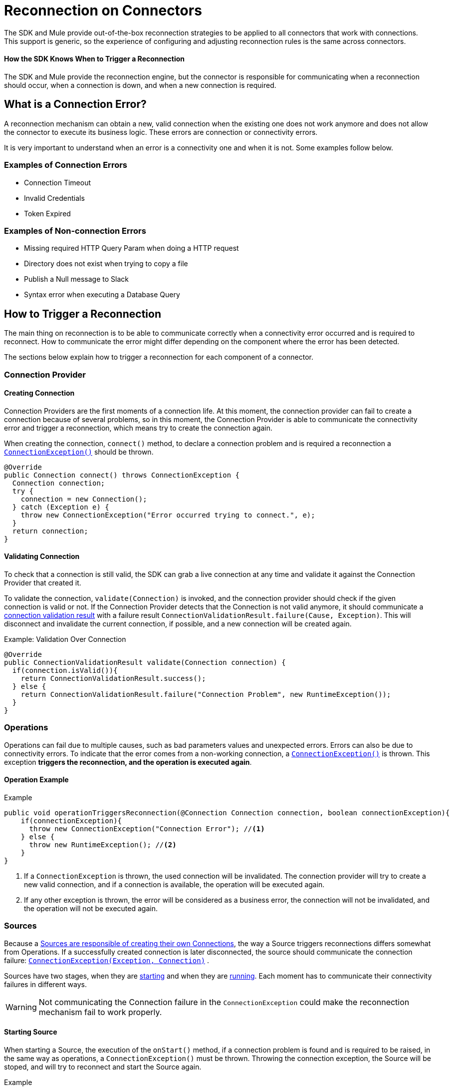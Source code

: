 = Reconnection on Connectors
:keywords: anypoint, studio, reconnection strategies, reconnection strategy, retry policies, retry

The SDK and Mule provide out-of-the-box reconnection strategies to be applied
to all connectors that work with connections. This support is generic, so
the experience of configuring and adjusting reconnection rules is the same
across connectors.

==== How the SDK Knows When to Trigger a Reconnection

The SDK and Mule provide the reconnection engine, but the connector is responsible for communicating when a reconnection should occur, when a connection is down, and when a new connection is required.

== What is a Connection Error?

A reconnection mechanism can obtain a new, valid connection when the existing one does not work anymore and does not allow the connector to execute its business logic. These errors are connection or connectivity errors.

It is very important to understand when an error is a connectivity one
and when it is not. Some examples follow below.

=== Examples of Connection Errors

* Connection Timeout
* Invalid Credentials
* Token Expired

=== Examples of Non-connection Errors

* Missing required HTTP Query Param when doing a HTTP request
* Directory does not exist when trying to copy a file
* Publish a Null message to Slack
* Syntax error when executing a Database Query

== How to Trigger a Reconnection

The main thing on reconnection is to be able to communicate correctly when a
connectivity error occurred and is required to reconnect. How to communicate
the error might differ depending on the component where the error has been detected.

The sections below explain how to trigger a reconnection for each component of
a connector.

=== Connection Provider

==== Creating Connection

Connection Providers are the first moments of a connection life. At this moment,
the connection provider can fail to create a connection because of several
problems, so in this moment, the Connection Provider is able to communicate the
connectivity error and trigger a reconnection, which means try to create the
connection again.

//TODO: UNCLEAR
When creating the connection, `connect()` method, to declare a connection problem
and is required a reconnection a <<connection-exception,`ConnectionException()`>>
should be thrown.

[source, java, linenums]
----
@Override
public Connection connect() throws ConnectionException {
  Connection connection;
  try {
    connection = new Connection();
  } catch (Exception e) {
    throw new ConnectionException("Error occurred trying to connect.", e);
  }
  return connection;
}
----

==== Validating Connection

To check that a connection is still valid, the SDK can grab a live connection at any time and validate it against the Connection Provider that created it.

To validate the connection, `validate(Connection)` is invoked, and the
connection provider should check if the given connection is valid or not.
If the Connection Provider detects that the Connection is not valid anymore,
it should communicate a <<connections#connection-validation-result, connection validation result>> with a failure result `ConnectionValidationResult.failure(Cause, Exception)`. This will disconnect and invalidate the current connection, if possible, and a new connection will be created again.

.Example: Validation Over Connection
[source, java, linenums]
----
@Override
public ConnectionValidationResult validate(Connection connection) {
  if(connection.isValid()){
    return ConnectionValidationResult.success();
  } else {
    return ConnectionValidationResult.failure("Connection Problem", new RuntimeException());
  }
}
----

=== Operations

Operations can fail due to multiple causes, such as bad parameters values and unexpected errors. Errors can also be due to connectivity errors. To indicate that the error comes from a non-working connection, a <<connection-exception,`ConnectionException()`>> is thrown. This exception *triggers the reconnection, and the operation is executed again*.

==== Operation Example
.Example
[source, java, linenums]
----
public void operationTriggersReconnection(@Connection Connection connection, boolean connectionException){
    if(connectionException){
      throw new ConnectionException("Connection Error"); //<1>
    } else {
      throw new RuntimeException(); //<2>
    }
}
----
<1> If a `ConnectionException` is thrown, the used connection will be invalidated.
The connection provider will try to create a new valid connection, and if a
connection is available, the operation will be executed again.
<2> If any other exception is thrown, the error will be considered as a business
error, the connection will not be invalidated, and the operation will not be executed again.

=== Sources

Because a <<sources-config-connection#obtaining-a-connection, Sources are responsible of creating their own Connections>>, the way a Source triggers reconnections differs somewhat from Operations. If a successfully created connection is later  disconnected, the source should communicate the connection failure: <<connection-exception,`ConnectionException(Exception, Connection)`>> .

//TODO: UNCLEAR SECOND SENTENCE
Sources have two stages, when they are <<starting-source, starting>> and
when they are <<running-source, running>>. Each moment has to communicate their
connectivity failures in different ways.

WARNING: Not communicating the Connection failure in the `ConnectionException`
could make the reconnection mechanism fail to work properly.

[[starting-source]]
==== Starting Source

When starting a Source, the execution of the `onStart()` method, if a connection
problem is found and is required to be raised, in the same way as operations, a
`ConnectionException()` must be thrown.
Throwing the connection exception, the Source will be stoped, and will try to
reconnect and start the Source again.

.Example
[source, java, linenums]
----
@Override
public void onStart(SourceCallback<String, Void> sourceCallback) throws MuleException {
Connection connection = connectionProvider.connect();
  try {
    connection.startStreaming();
  } catch(Exception e){
    throw new ConnectionException(e, connection); //<1>
  }
}
----

[[running-source]]
==== Running Source

When the Source starts correctly, it means that the `onStart()` method finishes
correctly, and the remaining logic is running on other threads.

When running on other threads, the SDK is unable to detect any kind of error
raised with a `throw` statement. So the errors must be communicated through the
`SourceCallback`, using the `onConnectionException()`.

.Example
[source, java, linenums]
----
@Connection
ConnectionProvider<Connection> connectionProvider;

@Inject
SchedulerService schedulerService;

private Scheduler scheduler;

@Override
public void onStart(SourceCallback<Connection, Void> sourceCallback) throws MuleException {
  Connection connection = connectionProvider.connect();
    scheduler = schedulerService.ioScheduler(); //<1>
    scheduler.execute(() -> {
      while (true) {
        try {
          connection.receiveMessage();
        } catch (Exception e){
          sourceCallback.onConnectionException(new ConnectionException(e, connection)); //<2>
        }
      }
    });
}
----
<1> Creating a scheduler to run the Source logic in a new Thread.
<2> Communicating to the `SourceCallback` the `ConnectionException` containing
the failure connection that should be replaced.

[[connection-exception]]
== Connection Exception

A `ConnectionException` can be built with the following properties:

* *Message* : String that describes the current error.
* *Cause* : If present, Throwable indicates the cause the current error.
* link:errors[*ErrorType*] : If present, ErrorType describing the current error.
* *Connection* : If present, Object representing the connection failure. This will
be used to disconnect and destroy it.

==== See Also

* link:sources-config-connection[Sources Configuration and Connections]
* link:sources-lifecycle[Sources Lifecycle]
* link:errors[Errors on Modules]
